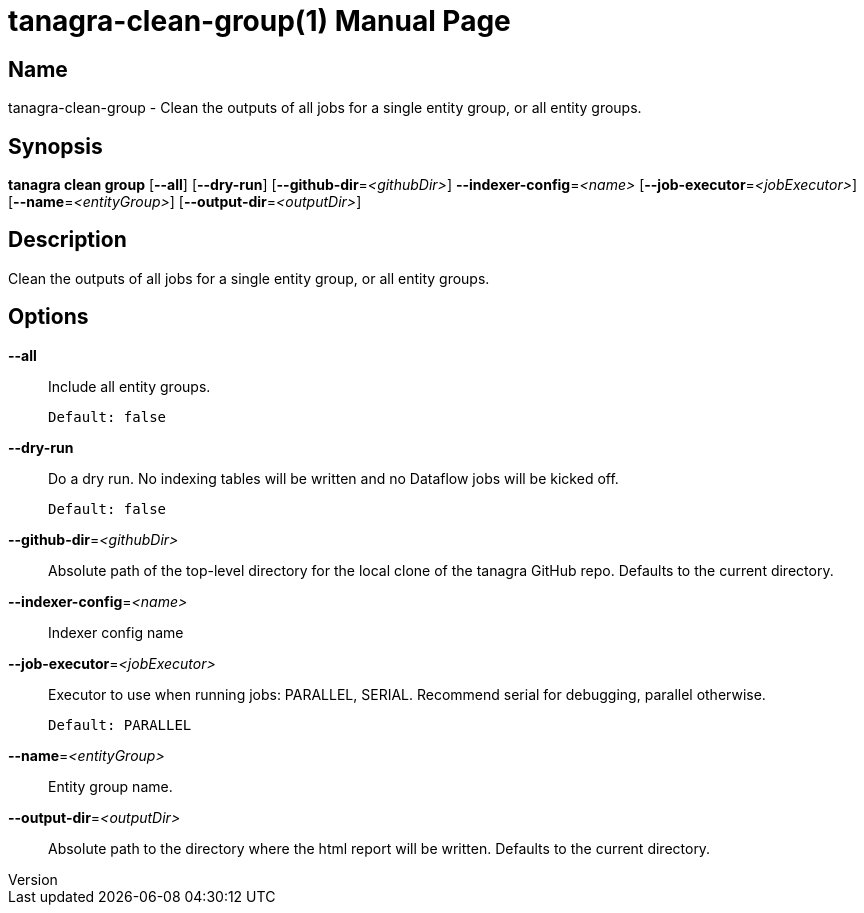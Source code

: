 // tag::picocli-generated-full-manpage[]
// tag::picocli-generated-man-section-header[]
:doctype: manpage
:revnumber: 
:manmanual: Tanagra Manual
:mansource: 
:man-linkstyle: pass:[blue R < >]
= tanagra-clean-group(1)

// end::picocli-generated-man-section-header[]

// tag::picocli-generated-man-section-name[]
== Name

tanagra-clean-group - Clean the outputs of all jobs for a single entity group, or all entity groups.

// end::picocli-generated-man-section-name[]

// tag::picocli-generated-man-section-synopsis[]
== Synopsis

*tanagra clean group* [*--all*] [*--dry-run*] [*--github-dir*=_<githubDir>_]
                    *--indexer-config*=_<name>_ [*--job-executor*=_<jobExecutor>_]
                    [*--name*=_<entityGroup>_] [*--output-dir*=_<outputDir>_]

// end::picocli-generated-man-section-synopsis[]

// tag::picocli-generated-man-section-description[]
== Description

Clean the outputs of all jobs for a single entity group, or all entity groups.

// end::picocli-generated-man-section-description[]

// tag::picocli-generated-man-section-options[]
== Options

*--all*::
  Include all entity groups.
+
  Default: false

*--dry-run*::
  Do a dry run. No indexing tables will be written and no Dataflow jobs will be kicked off.
+
  Default: false

*--github-dir*=_<githubDir>_::
  Absolute path of the top-level directory for the local clone of the tanagra GitHub repo. Defaults to the current directory.

*--indexer-config*=_<name>_::
  Indexer config name

*--job-executor*=_<jobExecutor>_::
  Executor to use when running jobs: PARALLEL, SERIAL. Recommend serial for debugging, parallel otherwise.
+
  Default: PARALLEL

*--name*=_<entityGroup>_::
  Entity group name.

*--output-dir*=_<outputDir>_::
  Absolute path to the directory where the html report will be written. Defaults to the current directory.

// end::picocli-generated-man-section-options[]

// tag::picocli-generated-man-section-arguments[]
// end::picocli-generated-man-section-arguments[]

// tag::picocli-generated-man-section-commands[]
// end::picocli-generated-man-section-commands[]

// tag::picocli-generated-man-section-exit-status[]
// end::picocli-generated-man-section-exit-status[]

// tag::picocli-generated-man-section-footer[]
// end::picocli-generated-man-section-footer[]

// end::picocli-generated-full-manpage[]
